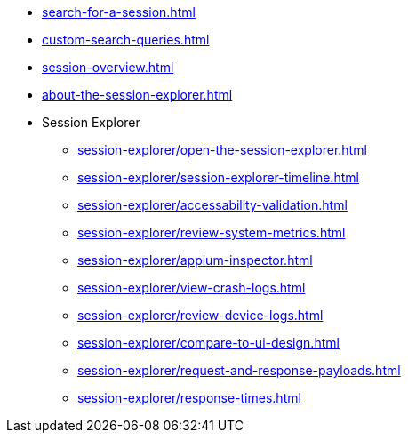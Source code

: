 // DO NOT AUTO-CREATE NAV.ADOC
** xref:search-for-a-session.adoc[]
** xref:custom-search-queries.adoc[]
** xref:session-overview.adoc[]
** xref:about-the-session-explorer.adoc[]

** Session Explorer
*** xref:session-explorer/open-the-session-explorer.adoc[]
*** xref:session-explorer/session-explorer-timeline.adoc[]
*** xref:session-explorer/accessability-validation.adoc[]
*** xref:session-explorer/review-system-metrics.adoc[]
*** xref:session-explorer/appium-inspector.adoc[]
*** xref:session-explorer/view-crash-logs.adoc[]
*** xref:session-explorer/review-device-logs.adoc[]
*** xref:session-explorer/compare-to-ui-design.adoc[]
*** xref:session-explorer/request-and-response-payloads.adoc[]
*** xref:session-explorer/response-times.adoc[]
